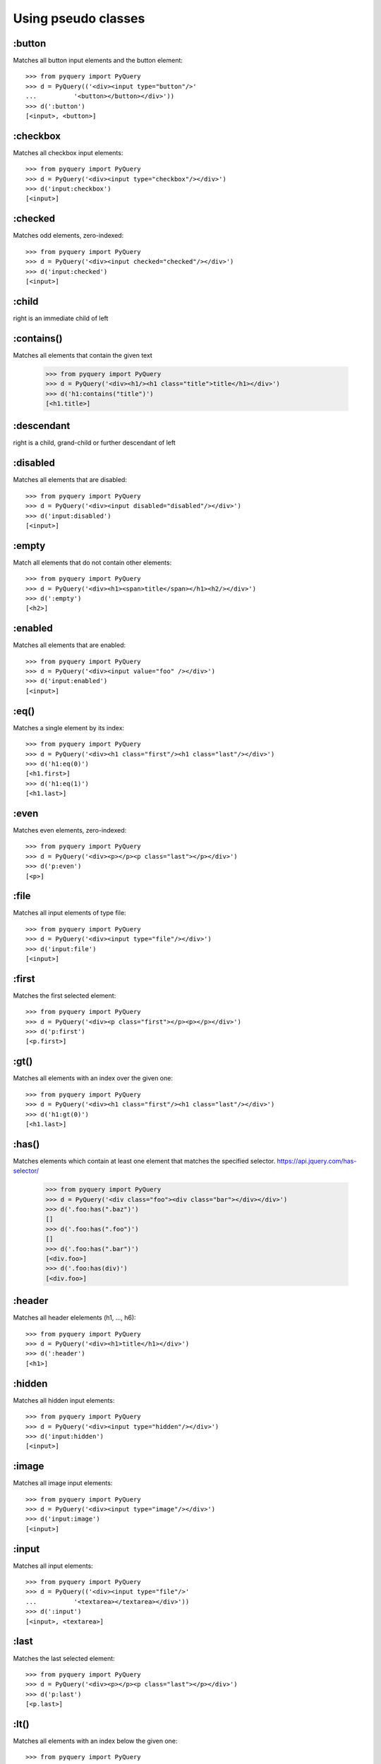 =========================
Using pseudo classes
=========================


:button
==================

Matches all button input elements and the button element::

        >>> from pyquery import PyQuery
        >>> d = PyQuery(('<div><input type="button"/>'
        ...          '<button></button></div>'))
        >>> d(':button')
        [<input>, <button>]



:checkbox
==================

Matches all checkbox input elements::

        >>> from pyquery import PyQuery
        >>> d = PyQuery('<div><input type="checkbox"/></div>')
        >>> d('input:checkbox')
        [<input>]



:checked
==================

Matches odd elements, zero-indexed::

        >>> from pyquery import PyQuery
        >>> d = PyQuery('<div><input checked="checked"/></div>')
        >>> d('input:checked')
        [<input>]



:child
==================

right is an immediate child of left

:contains()
==================

Matches all elements that contain the given text

        >>> from pyquery import PyQuery
        >>> d = PyQuery('<div><h1/><h1 class="title">title</h1></div>')
        >>> d('h1:contains("title")')
        [<h1.title>]



:descendant
==================

right is a child, grand-child or further descendant of left

:disabled
==================

Matches all elements that are disabled::

        >>> from pyquery import PyQuery
        >>> d = PyQuery('<div><input disabled="disabled"/></div>')
        >>> d('input:disabled')
        [<input>]



:empty
==================

Match all elements that do not contain other elements::

        >>> from pyquery import PyQuery
        >>> d = PyQuery('<div><h1><span>title</span></h1><h2/></div>')
        >>> d(':empty')
        [<h2>]



:enabled
==================

Matches all elements that are enabled::

        >>> from pyquery import PyQuery
        >>> d = PyQuery('<div><input value="foo" /></div>')
        >>> d('input:enabled')
        [<input>]



:eq()
==================

Matches a single element by its index::

        >>> from pyquery import PyQuery
        >>> d = PyQuery('<div><h1 class="first"/><h1 class="last"/></div>')
        >>> d('h1:eq(0)')
        [<h1.first>]
        >>> d('h1:eq(1)')
        [<h1.last>]



:even
==================

Matches even elements, zero-indexed::

        >>> from pyquery import PyQuery
        >>> d = PyQuery('<div><p></p><p class="last"></p></div>')
        >>> d('p:even')
        [<p>]



:file
==================

Matches all input elements of type file::

        >>> from pyquery import PyQuery
        >>> d = PyQuery('<div><input type="file"/></div>')
        >>> d('input:file')
        [<input>]



:first
==================

Matches the first selected element::

        >>> from pyquery import PyQuery
        >>> d = PyQuery('<div><p class="first"></p><p></p></div>')
        >>> d('p:first')
        [<p.first>]



:gt()
==================

Matches all elements with an index over the given one::

        >>> from pyquery import PyQuery
        >>> d = PyQuery('<div><h1 class="first"/><h1 class="last"/></div>')
        >>> d('h1:gt(0)')
        [<h1.last>]



:has()
==================
Matches elements which contain at least one element that matches the
specified selector. https://api.jquery.com/has-selector/

        >>> from pyquery import PyQuery
        >>> d = PyQuery('<div class="foo"><div class="bar"></div></div>')
        >>> d('.foo:has(".baz")')
        []
        >>> d('.foo:has(".foo")')
        []
        >>> d('.foo:has(".bar")')
        [<div.foo>]
        >>> d('.foo:has(div)')
        [<div.foo>]




:header
==================

Matches all header elelements (h1, ..., h6)::

        >>> from pyquery import PyQuery
        >>> d = PyQuery('<div><h1>title</h1></div>')
        >>> d(':header')
        [<h1>]



:hidden
==================

Matches all hidden input elements::

        >>> from pyquery import PyQuery
        >>> d = PyQuery('<div><input type="hidden"/></div>')
        >>> d('input:hidden')
        [<input>]



:image
==================

Matches all image input elements::

        >>> from pyquery import PyQuery
        >>> d = PyQuery('<div><input type="image"/></div>')
        >>> d('input:image')
        [<input>]



:input
==================

Matches all input elements::

        >>> from pyquery import PyQuery
        >>> d = PyQuery(('<div><input type="file"/>'
        ...          '<textarea></textarea></div>'))
        >>> d(':input')
        [<input>, <textarea>]



:last
==================

Matches the last selected element::

        >>> from pyquery import PyQuery
        >>> d = PyQuery('<div><p></p><p class="last"></p></div>')
        >>> d('p:last')
        [<p.last>]



:lt()
==================

Matches all elements with an index below the given one::

        >>> from pyquery import PyQuery
        >>> d = PyQuery('<div><h1 class="first"/><h1 class="last"/></div>')
        >>> d('h1:lt(1)')
        [<h1.first>]



:odd
==================

Matches odd elements, zero-indexed::

        >>> from pyquery import PyQuery
        >>> d = PyQuery('<div><p></p><p class="last"></p></div>')
        >>> d('p:odd')
        [<p.last>]



:parent
==================

Match all elements that contain other elements::

        >>> from pyquery import PyQuery
        >>> d = PyQuery('<div><h1><span>title</span></h1><h1/></div>')
        >>> d('h1:parent')
        [<h1>]



:password
==================

Matches all password input elements::

        >>> from pyquery import PyQuery
        >>> d = PyQuery('<div><input type="password"/></div>')
        >>> d('input:password')
        [<input>]



:radio
==================

Matches all radio input elements::

        >>> from pyquery import PyQuery
        >>> d = PyQuery('<div><input type="radio"/></div>')
        >>> d('input:radio')
        [<input>]



:reset
==================

Matches all reset input elements::

        >>> from pyquery import PyQuery
        >>> d = PyQuery('<div><input type="reset"/></div>')
        >>> d('input:reset')
        [<input>]



:selected
==================

Matches all elements that are selected::

        >>> from pyquery import PyQuery
        >>> d = PyQuery('<select><option selected="selected"/></select>')
        >>> d('option:selected')
        [<option>]



:submit
==================

Matches all submit input elements::

        >>> from pyquery import PyQuery
        >>> d = PyQuery('<div><input type="submit"/></div>')
        >>> d('input:submit')
        [<input>]



:text
==================

Matches all text input elements::

        >>> from pyquery import PyQuery
        >>> d = PyQuery('<div><input type="text"/></div>')
        >>> d('input:text')
        [<input>]


